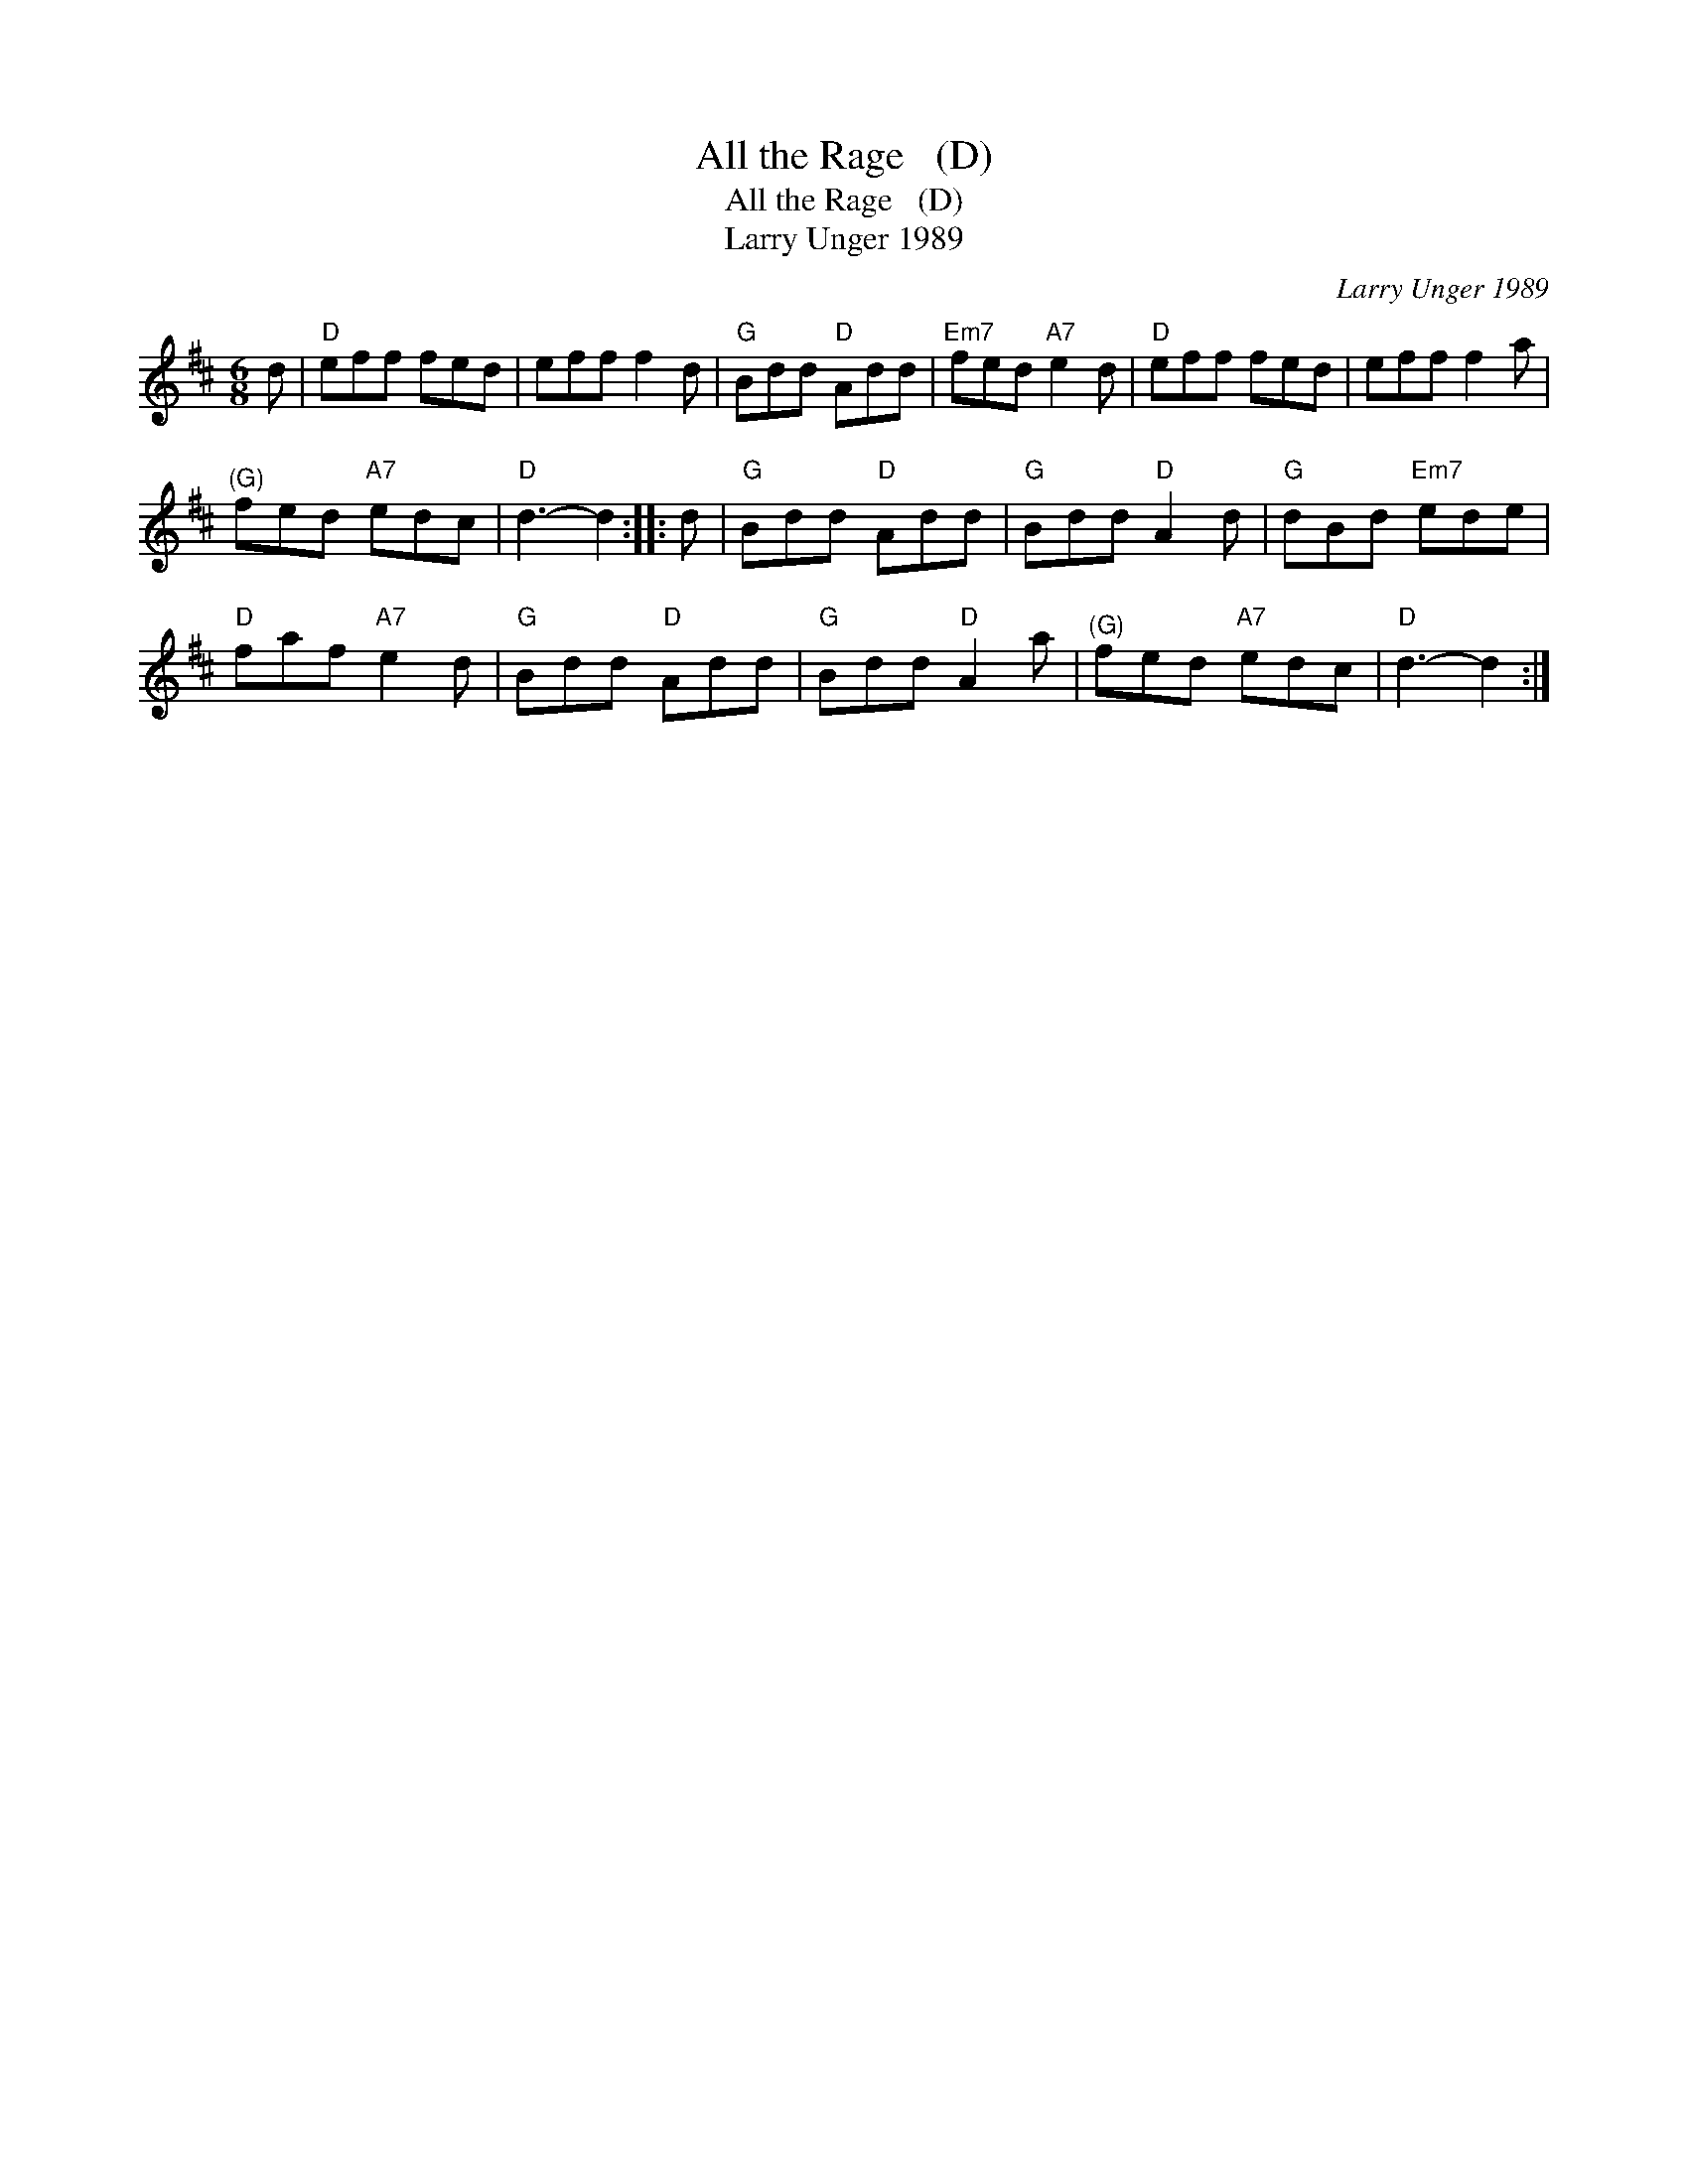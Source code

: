 X:1
T:All the Rage   (D)
T:All the Rage   (D)
T:Larry Unger 1989
C:Larry Unger 1989
L:1/8
M:6/8
K:D
V:1 treble 
V:1
 d |"D" eff fed | eff f2 d |"G" Bdd"D" Add |"Em7" fed"A7" e2 d |"D" eff fed | eff f2 a | %7
"^(G)" fed"A7" edc |"D" d3- d2 :: d |"G" Bdd"D" Add |"G" Bdd"D" A2 d |"G" dBd"Em7" ede | %13
"D" faf"A7" e2 d |"G" Bdd"D" Add |"G" Bdd"D" A2 a |"^(G)" fed"A7" edc |"D" d3- d2 :| %18

